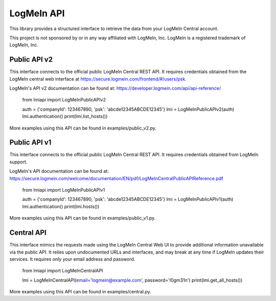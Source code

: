 LogMeIn API
===========

This library provides a structured interface to retrieve the data from your
LogMeIn Central account.

This project is not sponsored by or in any way affiliated with LogMeIn, Inc.
LogMeIn is a registered trademark of LogMeIn, Inc.


Public API v2
-------------

This interface connects to the official public LogMeIn Central REST API.  It
requires credentials obtained from the LogMeIn central web interface at
https://secure.logmein.com/frontend/#/users/psk.

LogMeIn's API v2 documentation can be found at:
https://developer.logmein.com/api/api-reference/

    from lmiapi import LogMeInPublicAPIv2
    
    auth = {'companyId': 123467890, 'psk': 'abcde12345ABCDE12345'}
    lmi = LogMeInPublicAPIv2(auth)
    lmi.authentication()
    print(lmi.list_hosts())

More examples using this API can be found in examples/public_v2.py.


Public API v1
-------------

This interface connects to the official public LogMeIn Central REST API.  It
requires credentials obtained from LogMeIn support.

LogMeIn's API documentation can be found at:
https://secure.logmein.com/welcome/documentation/EN/pdf/LogMeInCentralPublicAPIReference.pdf

    from lmiapi import LogMeInPublicAPIv1
    
    auth = {'companyId': 123467890, 'psk': 'abcde12345ABCDE12345'}
    lmi = LogMeInPublicAPIv1(auth)
    lmi.authentication()
    print(lmi.hosts())

More examples using this API can be found in examples/public_v1.py.


Central API
-----------

This interface mimics the requests made using the LogMeIn Central Web UI to
provide additional information unavailable via the public API.  It relies upon
undocumented URLs and interfaces, and may break at any time if LogMeIn updates
their services.  It requires only your email address and password.

    from lmiapi import LogMeInCentralAPI
    
    lmi = LogMeInCentralAPI(email='logmein@example.com', password='l0gm31n')
    print(lmi.get_all_hosts())

More examples using this API can be found in examples/central.py.
